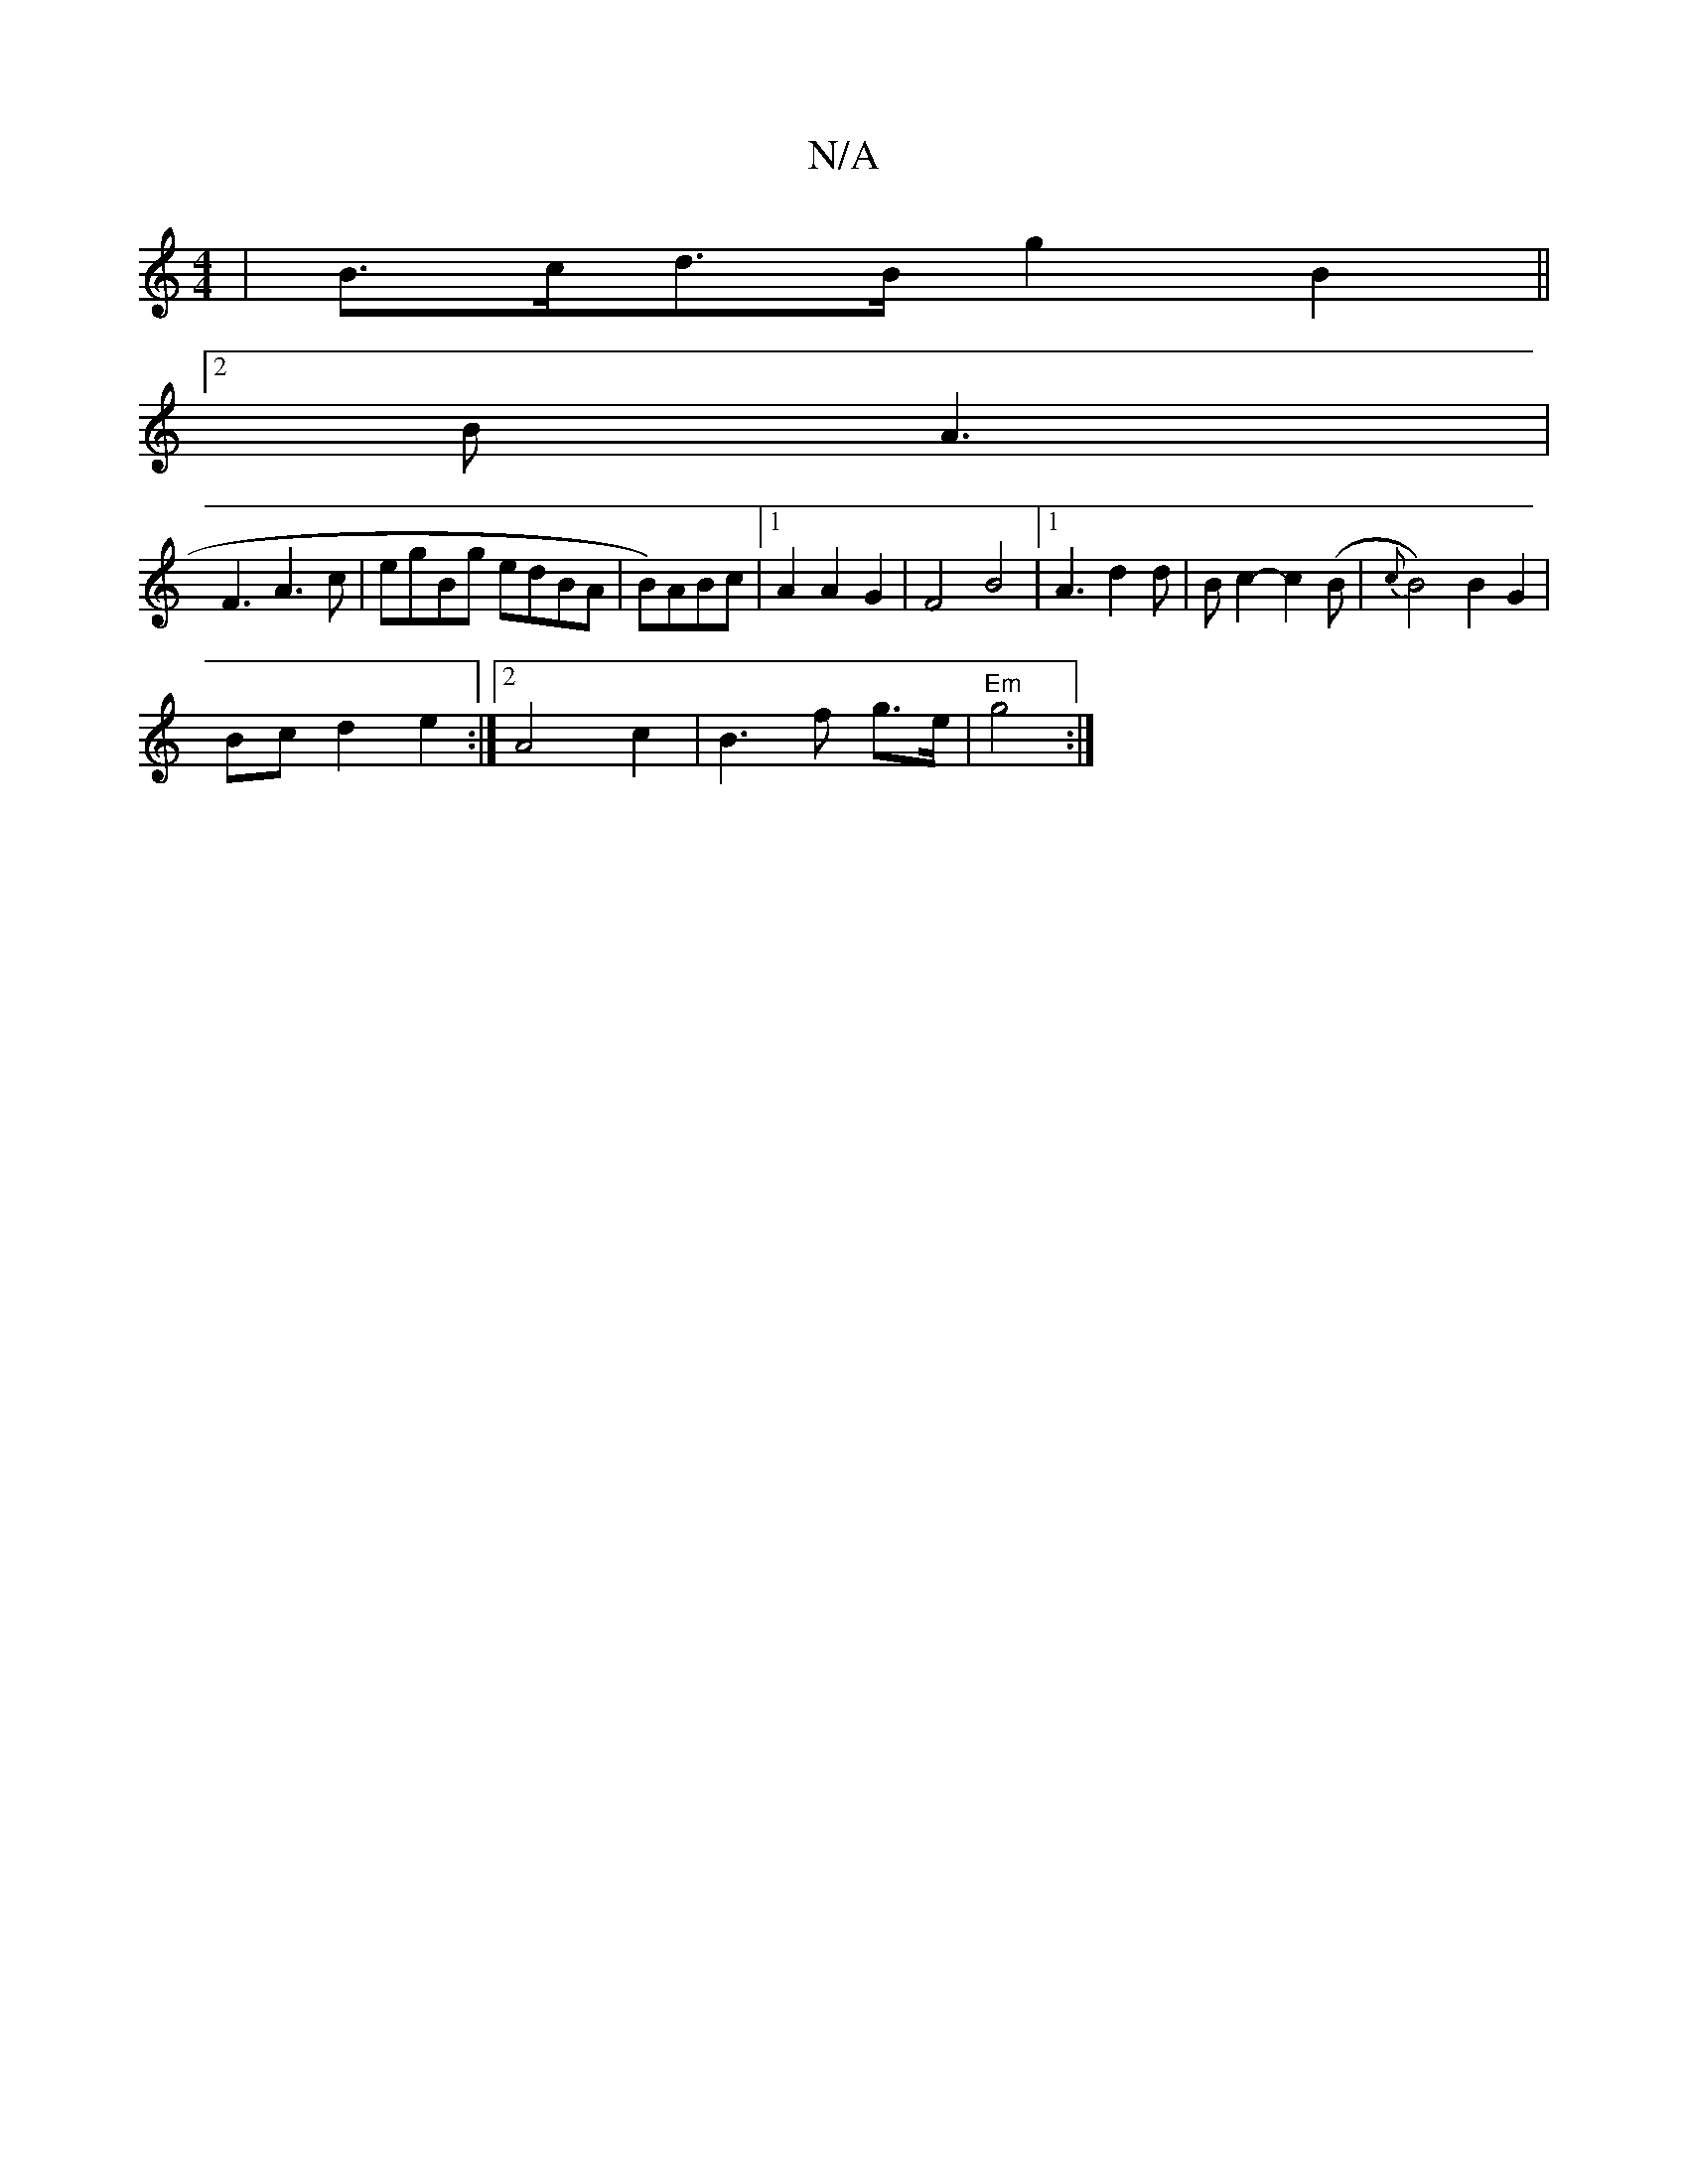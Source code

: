 X:1
T:N/A
M:4/4
R:N/A
K:Cmajor
|B>cd>B g2 B2||
[2 B A3|
F3 A3c|egBg edBA|B)ABc |[1A2 A2 G2|F4 B4|1 A3d2 d|Bc2-c2 (B | {c}B4)B2G2|
Bcd2e2 :|2 A4 c2|B3 f g>e|"Em"g4:|

ag | efe d2Ac|dg2e2e2|c2(3efe "Am"g4 | "G"c3|A2BG2A|"G"AG"Bd de |